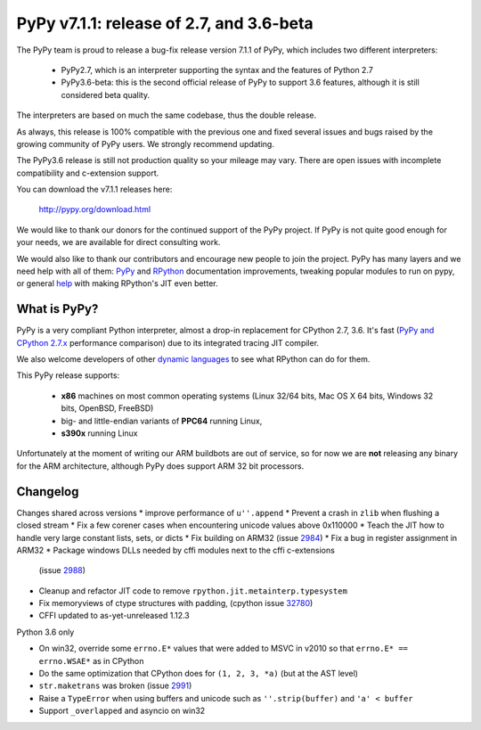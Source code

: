 =========================================
PyPy v7.1.1: release of 2.7, and 3.6-beta
=========================================

The PyPy team is proud to release a bug-fix release version 7.1.1 of PyPy, which
includes two different interpreters:

  - PyPy2.7, which is an interpreter supporting the syntax and the features of
    Python 2.7

  - PyPy3.6-beta: this is the second official release of PyPy to support 3.6
    features, although it is still considered beta quality.
    
The interpreters are based on much the same codebase, thus the double
release.

As always, this release is 100% compatible with the previous one and fixed
several issues and bugs raised by the growing community of PyPy users.
We strongly recommend updating.

The PyPy3.6 release is still not production quality so your mileage may vary.
There are open issues with incomplete compatibility and c-extension support.

You can download the v7.1.1 releases here:

    http://pypy.org/download.html

We would like to thank our donors for the continued support of the PyPy
project. If PyPy is not quite good enough for your needs, we are available for
direct consulting work.

We would also like to thank our contributors and encourage new people to join
the project. PyPy has many layers and we need help with all of them: `PyPy`_
and `RPython`_ documentation improvements, tweaking popular modules to run
on pypy, or general `help`_ with making RPython's JIT even better.

.. _`PyPy`: index.html
.. _`RPython`: https://rpython.readthedocs.org
.. _`help`: project-ideas.html

What is PyPy?
=============

PyPy is a very compliant Python interpreter, almost a drop-in replacement for
CPython 2.7, 3.6. It's fast (`PyPy and CPython 2.7.x`_ performance
comparison) due to its integrated tracing JIT compiler.

We also welcome developers of other `dynamic languages`_ to see what RPython
can do for them.

This PyPy release supports:

  * **x86** machines on most common operating systems
    (Linux 32/64 bits, Mac OS X 64 bits, Windows 32 bits, OpenBSD, FreeBSD)

  * big- and little-endian variants of **PPC64** running Linux,

  * **s390x** running Linux

Unfortunately at the moment of writing our ARM buildbots are out of service,
so for now we are **not** releasing any binary for the ARM architecture,
although PyPy does support ARM 32 bit processors.

.. _`PyPy and CPython 2.7.x`: http://speed.pypy.org
.. _`dynamic languages`: http://rpython.readthedocs.io/en/latest/examples.html


Changelog
=========

Changes shared across versions
* improve performance of ``u''.append``
* Prevent a crash in ``zlib`` when flushing a closed stream
* Fix a few corener cases when encountering unicode values above 0x110000
* Teach the JIT how to handle very large constant lists, sets, or dicts
* Fix building on ARM32 (issue 2984_)
* Fix a bug in register assignment in ARM32
* Package windows DLLs needed by cffi modules next to the cffi c-extensions
  (issue 2988_)
* Cleanup and refactor JIT code to remove ``rpython.jit.metainterp.typesystem``
* Fix memoryviews of ctype structures with padding, (cpython issue 32780_)
* CFFI updated to as-yet-unreleased 1.12.3

Python 3.6 only

* On win32, override some ``errno.E*`` values that were added to MSVC in v2010
  so that ``errno.E* == errno.WSAE*`` as in CPython
* Do the same optimization that CPython does for ``(1, 2, 3, *a)`` (but at the
  AST level)
* ``str.maketrans`` was broken (issue 2991_)
* Raise a ``TypeError`` when using buffers and unicode such as ``''.strip(buffer)``
  and ``'a' < buffer``
* Support ``_overlapped`` and asyncio on win32

.. _2984: https://bitbucket.org/pypy/pypy/issues/2984
.. _2991: https://bitbucket.org/pypy/pypy/issues/2991
.. _2988: https://bitbucket.org/pypy/pypy/issues/2988
.. _32780: https://bugs.python.org/issue32780
